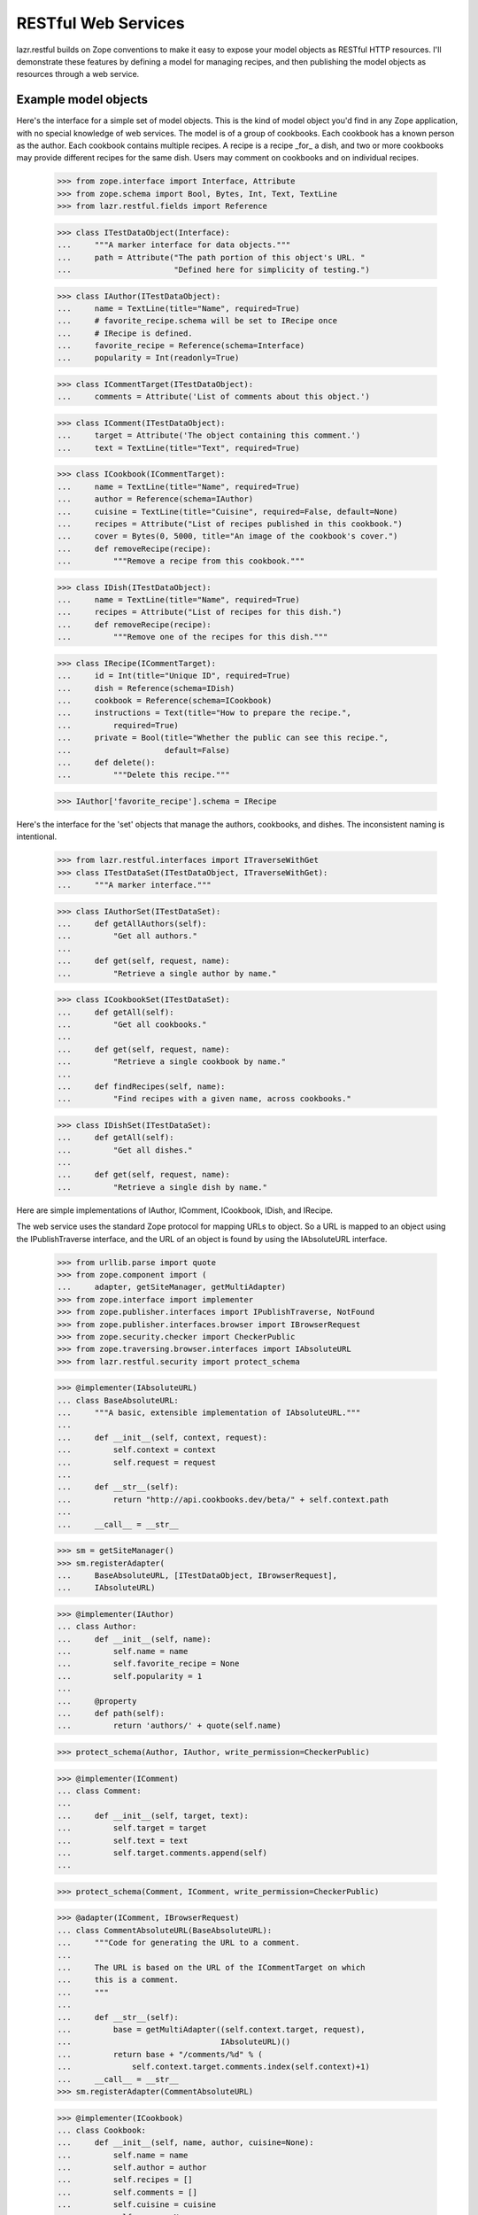 ********************
RESTful Web Services
********************

lazr.restful builds on Zope conventions to make it easy to expose your model
objects as RESTful HTTP resources. I'll demonstrate these features by defining
a model for managing recipes, and then publishing the model objects as
resources through a web service.

Example model objects
=====================

Here's the interface for a simple set of model objects. This is the
kind of model object you'd find in any Zope application, with no
special knowledge of web services. The model is of a group of
cookbooks. Each cookbook has a known person as the author. Each
cookbook contains multiple recipes. A recipe is a recipe _for_ a dish,
and two or more cookbooks may provide different recipes for the same
dish. Users may comment on cookbooks and on individual recipes.

    >>> from zope.interface import Interface, Attribute
    >>> from zope.schema import Bool, Bytes, Int, Text, TextLine
    >>> from lazr.restful.fields import Reference

    >>> class ITestDataObject(Interface):
    ...     """A marker interface for data objects."""
    ...     path = Attribute("The path portion of this object's URL. "
    ...                      "Defined here for simplicity of testing.")

    >>> class IAuthor(ITestDataObject):
    ...     name = TextLine(title="Name", required=True)
    ...     # favorite_recipe.schema will be set to IRecipe once
    ...     # IRecipe is defined.
    ...     favorite_recipe = Reference(schema=Interface)
    ...     popularity = Int(readonly=True)

    >>> class ICommentTarget(ITestDataObject):
    ...     comments = Attribute('List of comments about this object.')

    >>> class IComment(ITestDataObject):
    ...     target = Attribute('The object containing this comment.')
    ...     text = TextLine(title="Text", required=True)

    >>> class ICookbook(ICommentTarget):
    ...     name = TextLine(title="Name", required=True)
    ...     author = Reference(schema=IAuthor)
    ...     cuisine = TextLine(title="Cuisine", required=False, default=None)
    ...     recipes = Attribute("List of recipes published in this cookbook.")
    ...     cover = Bytes(0, 5000, title="An image of the cookbook's cover.")
    ...     def removeRecipe(recipe):
    ...         """Remove a recipe from this cookbook."""

    >>> class IDish(ITestDataObject):
    ...     name = TextLine(title="Name", required=True)
    ...     recipes = Attribute("List of recipes for this dish.")
    ...     def removeRecipe(recipe):
    ...         """Remove one of the recipes for this dish."""

    >>> class IRecipe(ICommentTarget):
    ...     id = Int(title="Unique ID", required=True)
    ...     dish = Reference(schema=IDish)
    ...     cookbook = Reference(schema=ICookbook)
    ...     instructions = Text(title="How to prepare the recipe.",
    ...         required=True)
    ...     private = Bool(title="Whether the public can see this recipe.",
    ...                    default=False)
    ...     def delete():
    ...         """Delete this recipe."""

    >>> IAuthor['favorite_recipe'].schema = IRecipe

Here's the interface for the 'set' objects that manage the authors,
cookbooks, and dishes. The inconsistent naming is intentional.

    >>> from lazr.restful.interfaces import ITraverseWithGet
    >>> class ITestDataSet(ITestDataObject, ITraverseWithGet):
    ...     """A marker interface."""

    >>> class IAuthorSet(ITestDataSet):
    ...     def getAllAuthors(self):
    ...         "Get all authors."
    ...
    ...     def get(self, request, name):
    ...         "Retrieve a single author by name."

    >>> class ICookbookSet(ITestDataSet):
    ...     def getAll(self):
    ...         "Get all cookbooks."
    ...
    ...     def get(self, request, name):
    ...         "Retrieve a single cookbook by name."
    ...
    ...     def findRecipes(self, name):
    ...         "Find recipes with a given name, across cookbooks."

    >>> class IDishSet(ITestDataSet):
    ...     def getAll(self):
    ...         "Get all dishes."
    ...
    ...     def get(self, request, name):
    ...         "Retrieve a single dish by name."


Here are simple implementations of IAuthor, IComment, ICookbook, IDish,
and IRecipe.

The web service uses the standard Zope protocol for mapping URLs to
object. So a URL is mapped to an object using the IPublishTraverse
interface, and the URL of an object is found by using the IAbsoluteURL
interface.


    >>> from urllib.parse import quote
    >>> from zope.component import (
    ...     adapter, getSiteManager, getMultiAdapter)
    >>> from zope.interface import implementer
    >>> from zope.publisher.interfaces import IPublishTraverse, NotFound
    >>> from zope.publisher.interfaces.browser import IBrowserRequest
    >>> from zope.security.checker import CheckerPublic
    >>> from zope.traversing.browser.interfaces import IAbsoluteURL
    >>> from lazr.restful.security import protect_schema

    >>> @implementer(IAbsoluteURL)
    ... class BaseAbsoluteURL:
    ...     """A basic, extensible implementation of IAbsoluteURL."""
    ...
    ...     def __init__(self, context, request):
    ...         self.context = context
    ...         self.request = request
    ...
    ...     def __str__(self):
    ...         return "http://api.cookbooks.dev/beta/" + self.context.path
    ...
    ...     __call__ = __str__

    >>> sm = getSiteManager()
    >>> sm.registerAdapter(
    ...     BaseAbsoluteURL, [ITestDataObject, IBrowserRequest],
    ...     IAbsoluteURL)

    >>> @implementer(IAuthor)
    ... class Author:
    ...     def __init__(self, name):
    ...         self.name = name
    ...         self.favorite_recipe = None
    ...         self.popularity = 1
    ...
    ...     @property
    ...     def path(self):
    ...         return 'authors/' + quote(self.name)

    >>> protect_schema(Author, IAuthor, write_permission=CheckerPublic)

    >>> @implementer(IComment)
    ... class Comment:
    ...
    ...     def __init__(self, target, text):
    ...         self.target = target
    ...         self.text = text
    ...         self.target.comments.append(self)
    ...

    >>> protect_schema(Comment, IComment, write_permission=CheckerPublic)

    >>> @adapter(IComment, IBrowserRequest)
    ... class CommentAbsoluteURL(BaseAbsoluteURL):
    ...     """Code for generating the URL to a comment.
    ...
    ...     The URL is based on the URL of the ICommentTarget on which
    ...     this is a comment.
    ...     """
    ...
    ...     def __str__(self):
    ...         base = getMultiAdapter((self.context.target, request),
    ...                                IAbsoluteURL)()
    ...         return base + "/comments/%d" % (
    ...             self.context.target.comments.index(self.context)+1)
    ...     __call__ = __str__
    >>> sm.registerAdapter(CommentAbsoluteURL)

    >>> @implementer(ICookbook)
    ... class Cookbook:
    ...     def __init__(self, name, author, cuisine=None):
    ...         self.name = name
    ...         self.author = author
    ...         self.recipes = []
    ...         self.comments = []
    ...         self.cuisine = cuisine
    ...         self.cover = None
    ...
    ...     @property
    ...     def path(self):
    ...         return 'cookbooks/' + quote(self.name)
    ...
    ...     def removeRecipe(self, recipe):
    ...         self.recipes.remove(recipe)

    >>> protect_schema(Cookbook, ICookbook, write_permission=CheckerPublic)

    >>> from urllib.parse import unquote
    >>> @implementer(IPublishTraverse)
    ... @adapter(ICookbook, IBrowserRequest)
    ... class CookbookTraversal:
    ...     traversing = None
    ...
    ...     def __init__(self, context, request):
    ...         self.context = context
    ...
    ...     def publishTraverse(self, request, name):
    ...         name = unquote(name)
    ...         if self.traversing is not None:
    ...             return getattr(self, 'traverse_' + self.traversing)(name)
    ...         elif name in ['comments', 'recipes']:
    ...             self.traversing = name
    ...             return self
    ...         else:
    ...             raise NotFound(self.context, name)
    ...
    ...     def traverse_comments(self, name):
    ...         try:
    ...             return self.context.comments[int(name)-1]
    ...         except (IndexError, TypeError, ValueError):
    ...             raise NotFound(self.context, 'comments/' + name)
    ...
    ...     def traverse_recipes(self, name):
    ...         name = unquote(name)
    ...         for recipe in self.context.recipes:
    ...             if recipe.dish.name == name:
    ...                 return recipe
    ...         raise NotFound(self.context, 'recipes/' + name)
    >>> protect_schema(CookbookTraversal, IPublishTraverse)
    >>> sm.registerAdapter(CookbookTraversal)

    >>> @implementer(IDish)
    ... class Dish:
    ...     def __init__(self, name):
    ...         self.name = name
    ...         self.recipes = []
    ...     @property
    ...     def path(self):
    ...         return 'dishes/' + quote(self.name)
    ...     def removeRecipe(self, recipe):
    ...         self.recipes.remove(recipe)

    >>> protect_schema(Dish, IDish, write_permission=CheckerPublic)

    >>> @implementer(IRecipe)
    ... class Recipe:
    ...     path = ''
    ...     def __init__(self, id, cookbook, dish, instructions,
    ...                  private=False):
    ...         self.id = id
    ...         self.cookbook = cookbook
    ...         self.cookbook.recipes.append(self)
    ...         self.dish = dish
    ...         self.dish.recipes.append(self)
    ...         self.instructions = instructions
    ...         self.comments = []
    ...         self.private = private
    ...     def delete(self):
    ...         self.cookbook.removeRecipe(self)
    ...         self.dish.removeRecipe(self)

    >>> protect_schema(Recipe, IRecipe, read_permission='zope.View',
    ...                write_permission=CheckerPublic)

    >>> @adapter(IRecipe, IBrowserRequest)
    ... class RecipeAbsoluteURL(BaseAbsoluteURL):
    ...     """Code for generating the URL to a recipe.
    ...
    ...     The URL is based on the URL of the cookbook to which
    ...     this recipe belongs.
    ...     """
    ...
    ...     def __str__(self):
    ...         base = getMultiAdapter((self.context.cookbook, request),
    ...                                IAbsoluteURL)()
    ...         return base + "/recipes/%s" % quote(self.context.dish.name)
    ...     __call__ = __str__
    >>> sm.registerAdapter(RecipeAbsoluteURL)

    >>> @adapter(IRecipe, IBrowserRequest)
    ... @implementer(IPublishTraverse)
    ... class RecipeTraversal:
    ...
    ...     saw_comments = False
    ...
    ...     def __init__(self, context, request):
    ...         self.context = context
    ...
    ...     def publishTraverse(self, request, name):
    ...         name = unquote(name)
    ...         if self.saw_comments:
    ...             try:
    ...                 return self.context.comments[int(name)-1]
    ...             except (IndexError, TypeError, ValueError):
    ...                 raise NotFound(self.context, 'comments/' + name)
    ...         elif name == 'comments':
    ...             self.saw_comments = True
    ...             return self
    ...         else:
    ...             raise NotFound(self.context, name)
    >>> protect_schema(RecipeTraversal, IPublishTraverse)
    >>> sm.registerAdapter(RecipeTraversal)

Here are the "model objects" themselves:

    >>> A1 = Author("Julia Child")
    >>> A2 = Author("Irma S. Rombauer")
    >>> A3 = Author("James Beard")
    >>> AUTHORS = [A1, A2, A3]

    >>> C1 = Cookbook("Mastering the Art of French Cooking", A1)
    >>> C2 = Cookbook("The Joy of Cooking", A2)
    >>> C3 = Cookbook("James Beard's American Cookery", A3)
    >>> COOKBOOKS = [C1, C2, C3]

    >>> D1 = Dish("Roast chicken")
    >>> C1_D1 = Recipe(1, C1, D1, "You can always judge...")
    >>> C2_D1 = Recipe(2, C2, D1, "Draw, singe, stuff, and truss...")
    >>> C3_D1 = Recipe(3, C3, D1, "A perfectly roasted chicken is...")

    >>> D2 = Dish("Baked beans")
    >>> C2_D2 = Recipe(4, C2, D2, "Preheat oven to...")
    >>> C3_D2 = Recipe(5, C3, D2, "Without doubt the most famous...", True)

    >>> D3 = Dish("Foies de voilaille en aspic")
    >>> C1_D3 = Recipe(6, C1, D3, "Chicken livers sauteed in butter...")

    >>> COM1 = Comment(C2_D1, "Clear and concise.")
    >>> COM2 = Comment(C2, "A kitchen staple.")

    >>> A1.favorite_recipe = C1_D1
    >>> A2.favorite_recipe = C2_D2
    >>> A3.favorite_recipe = C3_D2

Here's a simple CookbookSet with a predefined list of cookbooks.

    >>> from lazr.restful.simple import TraverseWithGet
    >>> @implementer(ICookbookSet)
    ... class CookbookSet(BaseAbsoluteURL, TraverseWithGet):
    ...     path = 'cookbooks'
    ...
    ...     def __init__(self):
    ...         self.cookbooks = COOKBOOKS
    ...
    ...     def newCookbook(self, author_name, title, cuisine):
    ...         authors = AuthorSet()
    ...         author = authors.get(None, author_name)
    ...         if author is None:
    ...             author = authors.newAuthor(author_name)
    ...         cookbook = Cookbook(title, author, cuisine)
    ...         self.cookbooks.append(cookbook)
    ...         return cookbook
    ...
    ...     def getAll(self):
    ...         return self.cookbooks
    ...
    ...     def get(self, request, name):
    ...         match = [c for c in self.cookbooks if c.name == name]
    ...         if len(match) > 0:
    ...             return match[0]
    ...         return None
    ...
    ...     def findRecipes(self, name):
    ...         """Find recipes for a given dish across cookbooks."""
    ...         matches = []
    ...         for c in self.cookbooks:
    ...             for r in c.recipes:
    ...                 if r.dish.name == name:
    ...                     matches.append(r)
    ...                     break
    ...         # A somewhat arbitrary and draconian bit of error handling
    ...         # for the sake of demonstration.
    ...         if len(matches) == 0:
    ...             raise ValueError("No matches for %s" % name)
    ...         return matches

    >>> protect_schema(CookbookSet, ICookbookSet)
    >>> sm.registerUtility(CookbookSet(), ICookbookSet)

Here's a simple AuthorSet with predefined authors.

    >>> @implementer(IAuthorSet)
    ... class AuthorSet(BaseAbsoluteURL, TraverseWithGet):
    ...     path = 'authors'
    ...
    ...     def __init__(self):
    ...         self.authors = AUTHORS
    ...
    ...     def newAuthor(self, name):
    ...         author = Author(name)
    ...         self.authors.append(author)
    ...         return author
    ...
    ...     def getAllAuthors(self):
    ...         return self.authors
    ...
    ...     def get(self, request, name):
    ...         match = [p for p in self.authors if p.name == name]
    ...         if len(match) > 0:
    ...             return match[0]
    ...         return None

    >>> sm.registerAdapter(
    ...     TraverseWithGet, [ITestDataObject, IBrowserRequest])
    >>> protect_schema(AuthorSet, IAuthorSet)
    >>> sm.registerUtility(AuthorSet(), IAuthorSet)

Here's a vocabulary of authors, for a field that presents a Choice
among authors.

    >>> from zope.schema.interfaces import IVocabulary
    >>> @implementer(IVocabulary)
    ... class AuthorVocabulary:
    ...     def __iter__(self):
    ...         """Iterate over the authors."""
    ...         return AuthorSet().getAllAuthors().__iter__()
    ...
    ...     def __len__(self):
    ...         """Return the number of authors."""
    ...         return len(AuthorSet().getAllAuthors())
    ...
    ...     def getTerm(self, name):
    ...         """Retrieve an author by name."""
    ...         return AuthorSet().get(name)

Finally, a simple DishSet with predefined dishes.

    >>> @implementer(IDishSet)
    ... class DishSet(BaseAbsoluteURL, TraverseWithGet):
    ...     path = 'dishes'
    ...     def __init__(self):
    ...         self.dishes = [D1, D2, D3]
    ...
    ...     def getAll(self):
    ...         return self.dishes
    ...
    ...     def get(self, request, name):
    ...         match = [d for d in self.dishes if d.name == name]
    ...         if len(match) > 0:
    ...             return match[0]
    ...         return None

    >>> protect_schema(DishSet, IDishSet)
    >>> sm.registerUtility(DishSet(), IDishSet)

Security
========

The webservice uses the normal zope.security API to check for
permission. For this example, let's register a simple policy that
denies access to private recipes.

    >>> from zope.security.permission import Permission
    >>> from zope.security.management import setSecurityPolicy
    >>> from zope.security.simplepolicies import PermissiveSecurityPolicy
    >>> from zope.security.proxy import removeSecurityProxy

    >>> sm.registerUtility(Permission('zope.View'), name='zope.View')

    >>> class SimpleSecurityPolicy(PermissiveSecurityPolicy):
    ...     def checkPermission(self, permission, object):
    ...         if IRecipe.providedBy(object):
    ...             return not removeSecurityProxy(object).private
    ...         else:
    ...             return True

    >>> setSecurityPolicy(SimpleSecurityPolicy)
    <class ...>

Web Service Infrastructure Initialization
=========================================

The lazr.restful package contains a set of default adapters and
definitions to implement the web service.

    >>> from zope.configuration import xmlconfig
    >>> zcmlcontext = xmlconfig.string("""
    ... <configure xmlns="http://namespaces.zope.org/zope">
    ...   <include package="lazr.restful" file="basic-site.zcml"/>
    ...   <utility
    ...       factory="lazr.restful.example.base.filemanager.FileManager" />
    ... </configure>
    ... """)

A IWebServiceConfiguration utility is also expected to be defined which
defines common configuration option for the webservice.

    >>> from lazr.restful import directives
    >>> from lazr.restful.interfaces import IWebServiceConfiguration
    >>> from lazr.restful.simple import BaseWebServiceConfiguration
    >>> from lazr.restful.testing.webservice import WebServiceTestPublication

    >>> class WebServiceConfiguration(BaseWebServiceConfiguration):
    ...     hostname = 'api.cookbooks.dev'
    ...     use_https = False
    ...     active_versions = ['beta', 'devel']
    ...     code_revision = 'test'
    ...     max_batch_size = 100
    ...     directives.publication_class(WebServiceTestPublication)
    ...     first_version_with_total_size_link = 'devel'

    >>> from grokcore.component.testing import grok_component
    >>> ignore = grok_component(
    ...     'WebServiceConfiguration', WebServiceConfiguration)

    >>> from zope.component import getUtility
    >>> webservice_configuration = getUtility(IWebServiceConfiguration)

We also need to define a marker interface for each version of the web
service, so that incoming requests can be marked with the appropriate
version string. The configuration above defines two versions, 'beta'
and 'devel'.

    >>> from lazr.restful.interfaces import IWebServiceClientRequest
    >>> class IWebServiceRequestBeta(IWebServiceClientRequest):
    ...     pass

    >>> class IWebServiceRequestDevel(IWebServiceClientRequest):
    ...     pass

    >>> versions = ((IWebServiceRequestBeta, 'beta'),
    ...             (IWebServiceRequestDevel, 'devel'))

    >>> from lazr.restful import register_versioned_request_utility
    >>> for cls, version in versions:
    ...     register_versioned_request_utility(cls, version)


Defining the resources
======================

lazr.restful provides an interface, ``IEntry``, used by an individual model
object exposed through a specific resource. This interface defines only one
attribute ``schema`` which should contain a schema describing the data fields
available in the entry. The same kind of fields defined by a model interface
like ``IRecipe``. It is expected that the entry adapter also provides that
schema itself.

If there's not much to an interface, you can expose it through the web service
exactly as it's defined, by defining a class that inherits from both the
interface and ``IEntry``. Since ``IAuthor`` and ``IComment`` are so simple, we
can define ``IAuthorEntry`` and ``ICommentEntry`` very simply.

The only extra and unusual step we have to take is to annotate the interfaces
with human-readable names for the objects we're exposing.

    >>> from zope.interface import taggedValue
    >>> from lazr.restful.interfaces import IEntry, LAZR_WEBSERVICE_NAME
    >>> class IAuthorEntry(IAuthor, IEntry):
    ...     """The part of an author we expose through the web service."""
    ...     taggedValue(
    ...         LAZR_WEBSERVICE_NAME,
    ...         dict(
    ...             singular="author", plural="authors",
    ...             publish_web_link=True))

    >>> class ICommentEntry(IComment, IEntry):
    ...     """The part of a comment we expose through the web service."""
    ...     taggedValue(
    ...         LAZR_WEBSERVICE_NAME,
    ...         dict(
    ...             singular="comment", plural="comments",
    ...             publish_web_link=True))

Most of the time, it doesn't work to expose to the web service the same data
model we expose internally. Usually there are fields we don't want to expose,
synthetic fields we do want to expose, fields we want to expose as a different
type under a different name, and so on. This is why we have ``IEntry`` in the
first place: the ``IEntry`` interface defines the interface we _do_ want to
expose through the web service.

The reason we can't just define ``IDishEntry(IDish, IEntry)`` is that
``IDish`` defines the "recipes" collection as an ``Attribute``. ``Attribute``
is about as generic as "object", and doesn't convey any information about what
kind of object is in the collection, or even that "recipes" is a collection at
all. To expose the corresponding field to the web service we use
``CollectionField``.

    >>> from lazr.restful.fields import CollectionField
    >>> class IDishEntry(IEntry):
    ...     "The part of a dish that we expose through the web service."
    ...     recipes = CollectionField(value_type=Reference(schema=IRecipe))
    ...     taggedValue(
    ...         LAZR_WEBSERVICE_NAME,
    ...         dict(
    ...             singular="dish", plural="dishes",
    ...             publish_web_link=True))

In the following code block we define an interface that exposes the underlying
``Recipe``'s name but not its ID. References to associated objects (like the
recipe's cookbook) are represented with the ``zope.schema.Object`` type: this
makes it possible to serve a link from a recipe to its cookbook.

    >>> class IRecipeEntry(IEntry):
    ...     "The part of a recipe that we expose through the web service."
    ...     cookbook = Reference(schema=ICookbook)
    ...     dish = Reference(schema=IDish)
    ...     instructions = Text(title="Name", required=True)
    ...     comments = CollectionField(value_type=Reference(schema=IComment))
    ...     taggedValue(
    ...         LAZR_WEBSERVICE_NAME,
    ...         dict(
    ...             singular="recipe", plural="recipes",
    ...             publish_web_link=True))

    >>> from lazr.restful.fields import ReferenceChoice
    >>> class ICookbookEntry(IEntry):
    ...     name = TextLine(title="Name", required=True)
    ...     cuisine = TextLine(title="Cuisine", required=False, default=None)
    ...     author = ReferenceChoice(
    ...         schema=IAuthor, vocabulary=AuthorVocabulary())
    ...     recipes = CollectionField(value_type=Reference(schema=IRecipe))
    ...     comments = CollectionField(value_type=Reference(schema=IComment))
    ...     cover = Bytes(0, 5000, title="An image of the cookbook's cover.")
    ...     taggedValue(
    ...         LAZR_WEBSERVICE_NAME,
    ...         dict(
    ...             singular="cookbook", plural="cookbooks",
    ...             publish_web_link=True))

The ``author`` field is a choice between ``Author`` objects. To make sure
that the ``Author`` objects are properly marshalled to JSON, we need to
define an adapter to ``IFieldMarshaller``.

    >>> from zope.schema.interfaces import IChoice
    >>> from lazr.restful.marshallers import (
    ...     ObjectLookupFieldMarshaller)
    >>> from lazr.restful.interfaces import (
    ...     IFieldMarshaller, IWebServiceClientRequest)
    >>> sm.registerAdapter(
    ...     ObjectLookupFieldMarshaller,
    ...     [IChoice, IWebServiceClientRequest, AuthorVocabulary],
    ...     IFieldMarshaller)

Implementing the resources
==========================

Here's the implementation of ``IAuthorEntry``: a simple decorator on the
original model object. It subclasses ``Entry``, a simple base class that
defines a constructor. (See http://pypi.python.org/pypi/lazr.delegates for
more on ``delegate_to()``.)

    >>> from zope.component import adapter
    >>> from zope.interface.verify import verifyObject
    >>> from lazr.delegates import delegate_to
    >>> from lazr.restful import Entry
    >>> from lazr.restful.testing.webservice import FakeRequest

    >>> class FakeDict(dict):
    ...     def __init__(self, interface):
    ...         super().__init__()
    ...         self.interface = interface
    ...     def __getitem__(self, key):
    ...         return self.interface

    >>> @adapter(IAuthor)
    ... @delegate_to(IAuthorEntry)
    ... class AuthorEntry(Entry):
    ...     """An author, as exposed through the web service."""
    ...     schema = IAuthorEntry
    ...     # This dict is normally generated by lazr.restful, but since we
    ...     # create the adapters manually here, we need to do the same for
    ...     # this dict.
    ...     _orig_interfaces = FakeDict(IAuthor)

    >>> request = FakeRequest()
    >>> verifyObject(IAuthorEntry, AuthorEntry(A1, request))
    True

The ``schema`` attribute points to the interface class that defines the
attributes exposed through the web service. Above, ``schema`` is
``IAuthorEntry``, which exposes only ``name``.

``IEntry`` also defines an invariant that enforces that it can be adapted to
the interface defined in the schema attribute. This is usually not a problem,
since the schema is usually the interface itself.

    >>> IAuthorEntry.validateInvariants(AuthorEntry(A1, request))

But the invariant will complain if that isn't true.

    >>> @delegate_to(IAuthorEntry)
    ... class InvalidAuthorEntry(Entry):
    ...     schema = ICookbookEntry

    >>> verifyObject(IAuthorEntry, InvalidAuthorEntry(A1, request))
    True
    >>> IAuthorEntry.validateInvariants(InvalidAuthorEntry(A1, request))
    ... # doctest: +IGNORE_EXCEPTION_MODULE_IN_PYTHON2
    Traceback (most recent call last):
      ...
    zope.interface.exceptions.Invalid: InvalidAuthorEntry doesn't provide its ICookbookEntry schema.

Other entries are defined similarly.

    >>> @delegate_to(ICookbookEntry)
    ... class CookbookEntry(Entry):
    ...     """A cookbook, as exposed through the web service."""
    ...     schema = ICookbookEntry
    ...     # This dict is normally generated by lazr.restful, but since we
    ...     # create the adapters manually here, we need to do the same for
    ...     # this dict.
    ...     _orig_interfaces = FakeDict(ICookbook)

    >>> @delegate_to(IDishEntry)
    ... class DishEntry(Entry):
    ...     """A dish, as exposed through the web service."""
    ...     schema = IDishEntry
    ...     # This dict is normally generated by lazr.restful, but since we
    ...     # create the adapters manually here, we need to do the same for
    ...     # this dict.
    ...     _orig_interfaces = FakeDict(IDish)

    >>> @delegate_to(ICommentEntry)
    ... class CommentEntry(Entry):
    ...     """A comment, as exposed through the web service."""
    ...     schema = ICommentEntry
    ...     # This dict is normally generated by lazr.restful, but since we
    ...     # create the adapters manually here, we need to do the same for
    ...     # this dict.
    ...     _orig_interfaces = FakeDict(IComment)

    >>> @delegate_to(IRecipeEntry)
    ... class RecipeEntry(Entry):
    ...     schema = IRecipeEntry
    ...     # This dict is normally generated by lazr.restful, but since we
    ...     # create the adapters manually here, we need to do the same for
    ...     # this dict.
    ...     _orig_interfaces = FakeDict(IRecipe)

We need to register these entries as a multiadapter adapter from
(e.g.) ``IAuthor`` and ``IWebServiceClientRequest`` to (e.g.)
``IAuthorEntry``. In ZCML a registration would look like this::

    <adapter for="my.app.rest.IAuthor
                  lazr.restful.interfaces.IWebServiceClientRequest"
             factory="my.app.rest.AuthorEntry" />

Since we're in the middle of a Python example we can do the equivalent
in Python code for each entry class:

    >>> for entry_class, adapts_interface, provided_interface in [
    ...     [AuthorEntry, IAuthor, IAuthorEntry],
    ...     [CookbookEntry, ICookbook, ICookbookEntry],
    ...     [DishEntry, IDish, IDishEntry],
    ...     [CommentEntry, IComment, ICommentEntry],
    ...     [RecipeEntry, IRecipe, IRecipeEntry]]:
    ...         sm.registerAdapter(
    ...             entry_class, [adapts_interface, IWebServiceClientRequest],
    ...             provided=provided_interface)

lazr.restful also defines an interface and a base class for collections of
objects. I'll use it to expose the ``AuthorSet`` collection and other
top-level collections through the web service. A collection must define a
method called find(), which returns the model objects in the collection.

    >>> from lazr.restful import Collection
    >>> from lazr.restful.interfaces import ICollection

    >>> class AuthorCollection(Collection):
    ...     """A collection of authors, as exposed through the web service."""
    ...
    ...     entry_schema = IAuthorEntry
    ...
    ...     def find(self):
    ...        """Find all the authors."""
    ...        return self.context.getAllAuthors()

    >>> sm.registerAdapter(AuthorCollection,
    ...                   (IAuthorSet, IWebServiceClientRequest),
    ...                   provided=ICollection)

    >>> verifyObject(ICollection, AuthorCollection(AuthorSet(), request))
    True

    >>> @adapter(ICookbookSet)
    ... class CookbookCollection(Collection):
    ...     """A collection of cookbooks, as exposed through the web service.
    ...     """
    ...
    ...     entry_schema = ICookbookEntry
    ...
    ...     def find(self):
    ...        """Find all the cookbooks."""
    ...        return self.context.getAll()
    >>> sm.registerAdapter(CookbookCollection,
    ...                   (ICookbookSet, IWebServiceClientRequest),
    ...                   provided=ICollection)

    >>> @adapter(IDishSet)
    ... class DishCollection(Collection):
    ...     """A collection of dishes, as exposed through the web service."""
    ...
    ...     entry_schema = IDishEntry
    ...
    ...     def find(self):
    ...        """Find all the dishes."""
    ...        return self.context.getAll()

    >>> sm.registerAdapter(DishCollection,
    ...                   (IDishSet, IWebServiceClientRequest),
    ...                   provided=ICollection)

Like ``Entry``, ``Collection`` is a simple base class that defines a
constructor. The ``entry_schema`` attribute gives a ``Collection`` class
knowledge about what kind of entry it's supposed to contain.

    >>> DishCollection.entry_schema
    <InterfaceClass __builtin__.IDishEntry>

We also need to define a collection of the recipes associated with a cookbook.
We say that the collection of recipes is scoped to a cookbook. Scoped
collections adapters are looked for based on the type of the scope, and the
type of the entries contained in the scoped collection. There is a default
``ScopedCollection`` adapter that works whenever the scoped collection is
available as an iterable attribute of the context.

    >>> from lazr.restful.interfaces import IScopedCollection

    >>> def scope_collection(parent, child, name):
    ...     """A helper method that simulates a scoped collection lookup."""
    ...     parent_entry = getMultiAdapter((parent, request), IEntry)
    ...     child_entry = getMultiAdapter((child, request), IEntry)
    ...     scoped = getMultiAdapter((parent_entry, child_entry, request),
    ...                               IScopedCollection)
    ...     scoped.relationship = parent_entry.schema.get(name)
    ...     return scoped

The default adapter works just fine with the collection of recipes for
a cookbook.

    >>> scoped_collection = scope_collection(C1, C1_D1, 'recipes')
    >>> scoped_collection
    <lazr.restful...ScopedCollection...>

Like a regular collection, a scoped collection knows what kind of object is
inside it. Recall that the 'recipes' collection of a cookbook was defined as
one that contains objects with a schema of ``IRecipe``. This information is
available to the ``ScopedCollection`` object.

    >>> scoped_collection.entry_schema
    <InterfaceClass __builtin__.IRecipeEntry>

Field ordering
--------------

When an entry's fields are modified, it's important that the
modifications happen in a deterministic order, to minimize (or at
least make deterministic) bad interactions between fields. The helper
function get_entry_fields_in_write_order() handles this.

Ordinarily, fields are written to in the same order they are found in
the underlying schema.

    >>> author_entry = getMultiAdapter((A1, request), IEntry)
    >>> from lazr.restful._resource import get_entry_fields_in_write_order
    >>> def print_fields_in_write_order(entry):
    ...     for name, field in get_entry_fields_in_write_order(entry):
    ...         print(name)

    >>> print_fields_in_write_order(author_entry)
    name
    favorite_recipe
    popularity

The one exception is if a field is wrapped in a subclass of the
Passthrough class defined by the lazr.delegates library. Classes
generated through lazr.restful's annotations use a Passthrough
subclass to control a field that triggers complex logic when its value
changes. To minimize the risk of bad interactions, all the simple
fields are changed before any of the complex fields.

Here's a simple subclass of Passthrough.

    >>> from lazr.delegates import Passthrough
    >>> class MyPassthrough(Passthrough):
    ...     pass

When we replace 'favorite_recipe' with an instance of this subclass,
that field shows up at the end of the list of fields.

    >>> old_favorite_recipe = AuthorEntry.favorite_recipe
    >>> AuthorEntry.favorite_recipe = MyPassthrough('favorite_recipe', A1)
    >>> print_fields_in_write_order(author_entry)
    name
    popularity
    favorite_recipe

When we replace 'name' with a Passthrough subclass, it also shows up
at the end--but it still shows up before 'favorite_recipe', because it
comes before 'favorite_recipe' in the schema.

    >>> old_name = AuthorEntry.name
    >>> AuthorEntry.name = MyPassthrough('name', A1)
    >>> print_fields_in_write_order(author_entry)
    popularity
    name
    favorite_recipe

Cleanup to restore the old AuthorEntry implementation:

    >>> AuthorEntry.favorite_recipe = old_favorite_recipe
    >>> AuthorEntry.name = old_name

Custom operations
=================

The ``CookbookSet`` class defines a method called 'findRecipes'. This is
exposed through the cookbook collection resource as a custom operation called
``find_recipes``. Each custom operation is implemented as a class that
implements ``IResourceGETOperation``.

    >>> from lazr.restful import ResourceGETOperation
    >>> from zope.publisher.interfaces.http import IHTTPApplicationRequest
    >>> from lazr.restful.fields import Reference
    >>> from lazr.restful.interfaces import IResourceGETOperation
    >>> @implementer(IResourceGETOperation)
    ... @adapter(ICookbookSet, IHTTPApplicationRequest)
    ... class FindRecipesOperation(ResourceGETOperation):
    ...    """An operation that searches for recipes across cookbooks."""
    ...
    ...    params = [ TextLine(__name__='name') ]
    ...    return_type = CollectionField(value_type=Reference(schema=IRecipe))
    ...
    ...    def call(self, name):
    ...        try:
    ...            return self.context.findRecipes(name)
    ...        except ValueError as e:
    ...            self.request.response.setStatus(400)
    ...            return str(e)

To register the class we just defined as implementing the ``find_recipes``
operation, we need to register it as a named adapter providing
``IResourceGETOperation`` for the ``ICookbookSet`` interface.

    >>> sm.registerAdapter(FindRecipesOperation, name="find_recipes")

The same underlying method is exposed through the recipe entry
resource as a custom operation called ``find_similar_recipes``.

    >>> @implementer(IResourceGETOperation)
    ... @adapter(IRecipe, IHTTPApplicationRequest)
    ... class FindSimilarRecipesOperation(ResourceGETOperation):
    ...    """Finds recipes with the same name."""
    ...    params = []
    ...    return_type = CollectionField(value_type=Reference(schema=IRecipe))
    ...
    ...    def call(self):
    ...        try:
    ...            return CookbookSet().findRecipes(self.context.dish.name)
    ...        except AssertionError as e:
    ...            self.request.response.setStatus(400)
    ...            return str(e)

    >>> sm.registerAdapter(
    ...     FindSimilarRecipesOperation, name="find_similar_recipes")

Named GET operations are read-only operations like searches, but
resources can also expose named write operations, through POST. Here's
a named factory operation for creating a new cookbook.

    >>> from lazr.restful.interfaces import IResourcePOSTOperation
    >>> from lazr.restful import ResourcePOSTOperation
    >>> @implementer(IResourcePOSTOperation)
    ... @adapter(ICookbookSet, IHTTPApplicationRequest)
    ... class CookbookFactoryOperation(ResourcePOSTOperation):
    ...     """An operation that creates a new cookbook."""
    ...     params = (
    ...         TextLine(__name__='author_name'),
    ...         TextLine(__name__='title'),
    ...         TextLine(
    ...             __name__='cuisine', default='Brazilian', required=False),
    ...     )
    ...     return_type = Reference(schema=IRecipe)
    ...
    ...     def call(self, author_name, title, cuisine):
    ...         cookbook = CookbookSet().newCookbook(
    ...             author_name, title, cuisine)
    ...         self.request.response.setStatus(201)
    ...         self.request.response.setHeader(
    ...             "Location", absoluteURL(cookbook, self.request))
    ...         return cookbook

    >>> sm.registerAdapter(
    ...     CookbookFactoryOperation, name="create_cookbook")

Here's a named POST operation that's not a factory operation: it makes a
cookbook's cuisine sound more interesting.

    >>> @implementer(IResourcePOSTOperation)
    ... @adapter(ICookbook, IHTTPApplicationRequest)
    ... class MakeMoreInterestingOperation(ResourcePOSTOperation):
    ...     params = ()
    ...     return_type = None
    ...     send_modification_event = True
    ...
    ...     def call(self):
    ...         cookbook = self.context
    ...         cookbook.cuisine = "Nouvelle " + cookbook.cuisine

    >>> sm.registerAdapter(
    ...     MakeMoreInterestingOperation, name="make_more_interesting")

Operations are also used to implement DELETE on entries. This code
implements DELETE for IRecipe objects.

    >>> from lazr.restful.interfaces import IResourceDELETEOperation
    >>> from lazr.restful import ResourceDELETEOperation
    >>> @implementer(IResourceDELETEOperation)
    ... @adapter(IRecipe, IHTTPApplicationRequest)
    ... class RecipeDeleteOperation(ResourceDELETEOperation):
    ...     params = ()
    ...     return_type = None
    ...
    ...     def call(self):
    ...         self.context.delete()
    >>> sm.registerAdapter(
    ...     RecipeDeleteOperation, name="")


Resource objects
================

lazr.restful ``Resource`` objects are the objects that actually handle
incoming HTTP requests. There are a few very common types of HTTP resources,
and LAZR defines classes for some of them. For instance, there's the
"collection" resource that responds to GET (to get the items in the
collection) and POST (to invoke named operations on the collection).
lazr.restful implements this as a ``CollectionResource`` which uses the HTTP
arguments to drive ``Collection`` methods like find().

Of course, a ``CollectionResource`` has to expose a collection _of_
something. That's why each ``CollectionResource`` is associated with some
concrete implementation of ``ICollection``, like ``AuthorCollection``. All you
have to do is define the behaviour of the collection, and
``CollectionResource`` takes care of exposing the collection through HTTP.

Similarly, you can implement ``RecipeEntry`` to the ``IEntry`` interface, and
expose it through the web as an ``EntryResource``.

The Service Root Resource
=========================

How are these ``Resource`` objects connected to the web? Through the
``ServiceRootResource``. This is a special resource that represents the
root of the object tree.

    >>> from lazr.restful.interfaces import IServiceRootResource
    >>> from lazr.restful import ServiceRootResource
    >>> from zope.traversing.browser.interfaces import IAbsoluteURL

    >>> @implementer(IAbsoluteURL)
    ... class MyServiceRootResource(ServiceRootResource, TraverseWithGet):
    ...     path = ''
    ...
    ...     top_level_names = {
    ...         'dishes': DishSet(),
    ...         'cookbooks': CookbookSet(),
    ...         'authors': AuthorSet()}
    ...
    ...     def get(self, request, name):
    ...         return self.top_level_names.get(name)

It's the responsibility of each web service to provide an implementation of
``IAbsoluteURL`` and ``IPublishTraverse`` for their service root resource.

    >>> sm.registerAdapter(
    ...     BaseAbsoluteURL, [MyServiceRootResource, IBrowserRequest])

    >>> app = MyServiceRootResource()
    >>> sm.registerUtility(app, IServiceRootResource)

If you call the service root resource, and pass in an HTTP request, it
will act as though you had performed a GET on the URL
'http://api.cookbooks.dev/beta/'.

    >>> webservice_configuration.root = app
    >>> from lazr.restful.testing.webservice import (
    ...     create_web_service_request)

    >>> request = create_web_service_request('/beta/')
    >>> ignore = request.traverse(app)

The response document is a JSON document full of links to the
top-level collections of authors, cookbooks, and dishes. It's the
'home page' for the web service.

    >>> import simplejson
    >>> response = app(request)
    >>> representation = simplejson.loads(response)

    >>> print(representation["authors_collection_link"])
    http://api.cookbooks.dev/beta/authors

    >>> print(representation["cookbooks_collection_link"])
    http://api.cookbooks.dev/beta/cookbooks

    >>> print(representation["dishes_collection_link"])
    http://api.cookbooks.dev/beta/dishes

The standard ``absoluteURL()`` function can be used to generate URLs to
content objects published on the web service. It works for the web service
root, so long as you've given it an ``IAbsoluteURL`` implementation.

    >>> from zope.traversing.browser import absoluteURL
    >>> absoluteURL(app, request)
    'http://api.cookbooks.dev/beta/'

WADL documents
==============

Every resource can serve a WADL representation of itself. The main
WADL document is the WADL representation of the server root. It
describes the capabilities of the web service as a whole.

    >>> wadl_headers = {'HTTP_ACCEPT' : 'application/vd.sun.wadl+xml'}
    >>> wadl_request = create_web_service_request(
    ...     '/beta/', environ=wadl_headers)
    >>> wadl_resource = wadl_request.traverse(app)
    >>> print(wadl_resource(wadl_request).decode('UTF-8'))
    <?xml version="1.0"?>
    <!DOCTYPE...
    <wadl:application ...>
    ...
    </wadl:application>

If the resources are improperly configured, the WADL can't be generated.
Here's an example, where ``DishCollection`` is registered as an adapter twice.
Earlier it was registered as the adapter for ``IDishSet``; here it's also
registered as the adapter for ``IAuthorSet``. The WADL generation doesn't know
whether to describe ``DishCollection`` using the named operations defined
against ``IAuthorSet`` or the named operations defined against ``IDishSet``,
so there's an ``AssertionError``.

    >>> sm.registerAdapter(DishCollection, [IAuthorSet], ICollection)
    >>> print(wadl_resource(wadl_request))
    Traceback (most recent call last):
    ...
    AssertionError: There must be one (and only one) adapter
    from DishCollection to ICollection.

Collection resources
====================

The default root navigation defined in our model contains the top-level
Set objects that should be published. When these sets are published on
the web service, they will we wrapped in the appropriate
``CollectionResource``.

The following example is equivalent to requesting
'http://api.cookbooks.dev/cookbooks/'. The code will traverse to the
``CookbookSet`` published normally at '/cookbooks' and it will be wrapped into
a ``CollectionResource``.

    >>> request = create_web_service_request('/beta/cookbooks')
    >>> collection = request.traverse(app)
    >>> collection
    <lazr.restful...CollectionResource object ...>

Calling the collection resource yields a JSON document, which can be
parsed with standard tools.

    >>> def load_json(s):
    ...     """Convert a JSON string to Unicode and then load it."""
    ...     return simplejson.loads(s)

    >>> representation = load_json(collection())
    >>> print(representation['resource_type_link'])
    http://api.cookbooks.dev/beta/#cookbooks

Pagination
==========

``Collections`` are paginated and served one page at a time. This particular
collection is small enough to fit on one page; it's only got three entries.

    >>> for key in sorted(representation.keys()):
    ...     print(key)
    entries
    resource_type_link
    start
    total_size
    >>> len(representation['entries'])
    3
    >>> representation['total_size']
    3

But if we ask for a page size of two, we can see how pagination
works. Here's page one, with two cookbooks on it.

    >>> request = create_web_service_request(
    ...     '/beta/cookbooks', environ={'QUERY_STRING' : 'ws.size=2'})
    >>> collection = request.traverse(app)
    >>> representation = load_json(collection())

    >>> for key in sorted(representation.keys()):
    ...     print(key)
    entries
    next_collection_link
    resource_type_link
    start
    total_size
    >>> print(representation['next_collection_link'])
    http://api.cookbooks.dev/beta/cookbooks?ws.size=2&memo=2&ws.start=2
    >>> len(representation['entries'])
    2
    >>> representation['total_size']
    3

Follow the ``next_collection_link`` and you'll end up at page two, which
has the last cookbook on it.

    >>> request = create_web_service_request(
    ...     '/beta/cookbooks',
    ...     environ={'QUERY_STRING' : 'ws.start=2&ws.size=2'})
    >>> collection = request.traverse(app)
    >>> representation = load_json(collection())

    >>> for key in sorted(representation.keys()):
    ...     print(key)
    entries
    prev_collection_link
    resource_type_link
    start
    total_size
    >>> print(representation['prev_collection_link'])
    http://api.cookbooks.dev/beta/cookbooks?ws.size=2&direction=backwards&memo=2
    >>> len(representation['entries'])
    1

Custom operations
=================

A collection may also expose a number of custom operations through
GET. The cookbook collection exposes a custom GET operation called
``find_recipes``, which searches for recipes with a given name across
cookbooks.

    >>> request = create_web_service_request(
    ...    '/beta/cookbooks',
    ...    environ={'QUERY_STRING' :
    ...             'ws.op=find_recipes&name=Roast%20chicken'})
    >>> operation_resource = request.traverse(app)
    >>> chicken_recipes = load_json(operation_resource())
    >>> for instruction in sorted(
    ...         [c['instructions'] for c in chicken_recipes['entries']]):
    ...     print(instruction)
    A perfectly roasted chicken is...
    Draw, singe, stuff, and truss...
    You can always judge...

Custom operations may include custom error checking. Error messages
are passed along to the client.

    >>> request = create_web_service_request(
    ...    '/beta/cookbooks',
    ...    environ={'QUERY_STRING' :
    ...             'ws.op=find_recipes&name=NoSuchRecipe'})
    >>> operation_resource = request.traverse(app)
    >>> print(operation_resource())
    No matches for NoSuchRecipe

Collections may also support named POST operations. These requests
have two effects on the server side: they modify the dataset, and they
may also trigger event notifications. Here are two simple handlers set
up to print a message whenever we modify a cookbook or the cookbook
set.

    >>> def modified_cookbook(object, event):
    ...     """Print a message when triggered."""
    ...     print("You just modified a cookbook.")

    >>> from lazr.lifecycle.interfaces import IObjectModifiedEvent
    >>> from lazr.restful.testing.event import TestEventListener
    >>> cookbook_listener = TestEventListener(
    ...     ICookbook, IObjectModifiedEvent, modified_cookbook)

    >>> def modified_cookbook_set(object, event):
    ...     """Print a message when triggered."""
    ...     print("You just modified the cookbook set.")

Here we create a new cookbook for an existing author. Because the
operation's definition doesn't set send_modified_event to True, no
event will be sent and modified_cookbook_set() won't be called.

    >>> body = (b"ws.op=create_cookbook&title=Beard%20on%20Bread&"
    ...         b"author_name=James%20Beard")
    >>> request = create_web_service_request(
    ...     '/beta/cookbooks', 'POST', body,
    ...     {'CONTENT_TYPE' : 'application/x-www-form-urlencoded'})
    >>> operation_resource = request.traverse(app)
    >>> result = operation_resource()

    >>> request.response.getStatus()
    201
    >>> request.response.getHeader('Location')
    'http://api.cookbooks.dev/beta/cookbooks/Beard%20on%20Bread'

Here we create a cookbook for a new author.

    >>> body = (b"ws.op=create_cookbook&title=Everyday%20Greens&"
    ...         b"author_name=Deborah%20Madison")
    >>> request = create_web_service_request(
    ...     '/beta/cookbooks', 'POST', body,
    ...     {'CONTENT_TYPE' : 'application/x-www-form-urlencoded'})
    >>> operation_resource = request.traverse(app)
    >>> result = operation_resource()
    >>> request.response.getStatus()
    201
    >>> request.response.getHeader('Location')
    'http://api.cookbooks.dev/beta/cookbooks/Everyday%20Greens'

The new Author object is created implicitly and is published as a
resource afterwards.

    >>> path = '/beta/authors/Deborah%20Madison'
    >>> request = create_web_service_request(path)
    >>> author = request.traverse(app)
    >>> print(load_json(author())['name'])
    Deborah Madison

Here we modify a cookbook's cuisine using a named operation. Because
this operation's definition does set send_modified_event to True, an
event will be sent and modified_cookbook_set() will be called.

    >>> body = b"ws.op=make_more_interesting"
    >>> request = create_web_service_request(
    ...     '/beta/cookbooks/Everyday%20Greens', 'POST', body,
    ...     {'CONTENT_TYPE' : 'application/x-www-form-urlencoded'})
    >>> operation_resource = request.traverse(app)
    >>> result = operation_resource()
    You just modified a cookbook.
    >>> request.response.getStatus()
    200

    >>> path = '/beta/cookbooks/Everyday%20Greens'
    >>> request = create_web_service_request(path)
    >>> cookbook = request.traverse(app)
    >>> print(load_json(cookbook())['cuisine'])
    Nouvelle Brazilian


Entry resources
===============

The collection resource is a list of entries. Each entry has some
associated information (like 'name'), a ``self_link`` (the URL to the
entry's resource), and possibly links to associated resources.

    >>> import operator
    >>> request = create_web_service_request('/beta/cookbooks')
    >>> collection = request.traverse(app)
    >>> representation = load_json(collection())
    >>> entries = sorted(representation['entries'],
    ...                  key=operator.itemgetter('name'))
    >>> print(entries[0]['self_link'])
    http://api.cookbooks.dev/beta/cookbooks/Beard%20on%20Bread

Regular data fields are exposed with their given names. The 'name'
field stays 'name'.

    >>> print(entries[0]['name'])
    Beard on Bread

Fields that are references to other objects -- ``Object``, ``Reference``, and
``ReferenceChoice`` -- are exposed as links to those objects. Each cookbook
has such a link to its author.

    >>> print(entries[0]['author_link'])
    http://api.cookbooks.dev/beta/authors/James%20Beard

Fields that are references to externally hosted files (Bytes) are also
exposed as links to those files. Each cookbook has such a link to its
cover image.

    >>> print(entries[0]['cover_link'])
    http://api.cookbooks.dev/beta/cookbooks/Beard%20on%20Bread/cover

Fields that are references to collections of objects are exposed as
links to those collections. Each cookbook has such a link to its
recipes.

    >>> print(entries[0]['recipes_collection_link'])
    http://api.cookbooks.dev/beta/cookbooks/Beard%20on%20Bread/recipes

Calling the ``CollectionResource`` object makes it process the incoming
request. Since this is a GET request, calling the resource publishes the
resource to the web. A ``CollectionResource`` is made up of a bunch of
``EntryResources``, and the base ``EntryResource`` class knows how to use the
entry schema class (in this case, ``IRecipeEntry``) to publish a JSON
document.

The same way collections are wrapped into ``CollectionResource``, navigating
to an object that has an ``IEntry`` adapter, will wrap it into an
``EntryResource``.

For instance, creating a new cookbook and making a request to its URL
will wrap it into an ``EntryResource``.

    >>> body = (b"ws.op=create_cookbook&title=Feijoada&"
    ...         b"author_name=Fernando%20Yokota")
    >>> request = create_web_service_request(
    ...     '/beta/cookbooks', 'POST', body,
    ...     {'CONTENT_TYPE' : 'application/x-www-form-urlencoded'})
    >>> operation_resource = request.traverse(app)
    >>> result = operation_resource()
    >>> request.response.getHeader('Location')
    'http://api.cookbooks.dev/beta/cookbooks/Feijoada'
    >>> request = create_web_service_request('/beta/cookbooks/Feijoada')
    >>> feijoada_resource = request.traverse(app)
    >>> feijoada_resource
    <lazr.restful...EntryResource object ...>
    >>> feijoada = load_json(feijoada_resource())

Notice how the request above didn't specify the book's cuisine,
but since that is not a required field our application used the default
value (Brazilian) specified in ``CookbookFactoryOperation`` for it.

    >>> from lazr.restful.testing.webservice import (
    ...     pprint_collection,
    ...     pprint_entry,
    ...     )

    >>> pprint_entry(feijoada)
    author_link: 'http://api.cookbooks.dev/beta/authors/Fernando%20Yokota'
    comments_collection_link:
        'http://api.cookbooks.dev/beta/cookbooks/Feijoada/comments'
    cover_link: 'http://api.cookbooks.dev/beta/cookbooks/Feijoada/cover'
    cuisine: 'Brazilian'
    name: 'Feijoada'
    recipes_collection_link:
        'http://api.cookbooks.dev/beta/cookbooks/Feijoada/recipes'
    resource_type_link: 'http://api.cookbooks.dev/beta/#cookbook'
    self_link: 'http://api.cookbooks.dev/beta/cookbooks/Feijoada'

You can also traverse from an entry to an item in a scoped collection:

    >>> request = create_web_service_request(
    ...     quote('/beta/cookbooks/The Joy of Cooking/recipes/Roast chicken'))
    >>> chicken_recipe_resource = request.traverse(app)
    >>> chicken_recipe = load_json(chicken_recipe_resource())
    >>> pprint_entry(chicken_recipe)
    comments_collection_link:
        'http://api...Joy%20of%20Cooking/recipes/Roast%20chicken/comments'
    cookbook_link:
        'http://api.cookbooks.dev/beta/cookbooks/The%20Joy%20of%20Cooking'
    dish_link: 'http://api.cookbooks.dev/beta/dishes/Roast%20chicken'
    instructions: 'Draw, singe, stuff, and truss...'
    self_link: 'http://api.../The%20Joy%20of%20Cooking/recipes/Roast%20chicken'

Another example traversing to a comment:

    >>> roast_chicken_comments_url = quote(
    ... '/beta/cookbooks/The Joy of Cooking/recipes/Roast chicken/comments')
    >>> request = create_web_service_request(roast_chicken_comments_url)
    >>> comments_resource = request.traverse(app)

    >>> comments = load_json(comments_resource())
    >>> for c in comments['entries']:
    ...     print(c['text'])
    Clear and concise.

    >>> request = create_web_service_request(
    ...     roast_chicken_comments_url + '/1')
    >>> comment_one_resource = request.traverse(app)
    >>> comment_one = load_json(comment_one_resource())
    >>> pprint_entry(comment_one)
    resource_type_link: 'http://api.cookbooks.dev/beta/#comment'
    self_link:
        'http://api...Joy%20of%20Cooking/recipes/Roast%20chicken/comments/1'
    text: 'Clear and concise.'

An entry may expose a number of custom operations through GET. The
recipe entry exposes a custom GET operation called
'find_similar_recipes', which searches for recipes with the same name
across cookbooks.

    >>> request = create_web_service_request(
    ...     '/beta/cookbooks/The%20Joy%20of%20Cooking/recipes/Roast%20chicken',
    ...     environ={'QUERY_STRING' : 'ws.op=find_similar_recipes'})
    >>> operation_resource = request.traverse(app)
    >>> chicken_recipes = load_json(operation_resource())
    >>> for instruction in sorted(
    ...         [c['instructions'] for c in chicken_recipes['entries']]):
    ...     print(instruction)
    A perfectly roasted chicken is...
    Draw, singe, stuff, and truss...
    You can always judge...

Named operation return values
=============================

The return value of a named operation is serialized to a JSON data
structure, and the response's Content-Type header is set to
application/json. These examples show how different return values are
serialized.

    >>> class SampleOperation(ResourceGETOperation):
    ...
    ...     params = ()
    ...     result = None
    ...     return_type = None
    ...
    ...     def call(self):
    ...         return self.result

    >>> def make_sample_operation_request(result):
    ...    request = create_web_service_request('/beta/')
    ...    ignore = request.traverse(app)
    ...    operation = SampleOperation(None, request)
    ...    operation.result = result
    ...    return request, operation

Scalar Python values like strings and booleans are serialized as you'd
expect.

    >>> request, operation = make_sample_operation_request("A string.")
    >>> print(operation())
    "A string."
    >>> request.response.getStatus()
    200
    >>> print(request.response.getHeader('Content-Type'))
    application/json

    >>> request, operation = make_sample_operation_request(True)
    >>> operation()
    'true'

    >>> request, operation = make_sample_operation_request(10)
    >>> operation()
    '10'

    >>> request, operation = make_sample_operation_request(None)
    >>> operation()
    'null'

    >>> request, operation = make_sample_operation_request(1.3)
    >>> operation()
    '1.3'

When a named operation returns an object that has an ``IEntry``
implementation, the object is serialized to a JSON hash.

    >>> request, operation = make_sample_operation_request(D2)
    >>> operation()
    '{...}'

A named operation can return a data structure that incorporates
objects with ``IEntry`` implementations. Here's a dictionary that contains
a ``Dish`` object. The ``Dish`` object is serialized as a JSON dictionary
within the larger dictionary.

    >>> request, operation = make_sample_operation_request({'dish': D2})
    >>> operation()
    '{"dish": {...}}'

When a named operation returns a list or tuple of objects, we serve
the whole thing as a JSON list.

    >>> request, operation = make_sample_operation_request([1,2,3])
    >>> operation()
    '[1, 2, 3]'

    >>> request, operation = make_sample_operation_request((C1_D1, C2_D1))
    >>> operation()
    '[{...}, {...}]'

When a named operation returns a non-builtin object that provides the
iterator protocol, we don't return the whole list. The object probably
provides access to a potentially huge dataset, like a list of database
results. In this case we do the same thing we do when serving a
collection resource. We fetch one batch of results and represent it as
a JSON hash containing a list of entries.

    >>> class StubResultSet:
    ...     results = [C1_D1, C2_D1]
    ...
    ...     def __iter__(self):
    ...         return iter(self.results)
    ...
    ...     def __len__(self):
    ...         return len(self.results)
    ...
    ...     def __getitem__(self, index):
    ...         return self.results[index]

    >>> recipes = StubResultSet()
    >>> request, operation = make_sample_operation_request(recipes)
    >>> response = operation()
    >>> pprint_collection(simplejson.loads(response))
    start: ...
    total_size: 2
    ---
    ...
    ---
    ...
    ---

When a named operation returns an object that has an ``ICollection``
implementation, the result is similar: we return a JSON hash describing one
batch from the collection.

    >>> request, operation = make_sample_operation_request(DishSet())
    >>> response = operation()
    >>> pprint_collection(simplejson.loads(response))
    resource_type_link: 'http://api.cookbooks.dev/beta/#dishes'
    start: ...
    total_size: 3
    ---
    ...
    ---
    ...
    ---
    ...
    ---

If the return value can't be converted into JSON, you'll get an
exception.

    >>> request, operation = make_sample_operation_request(object())
    >>> operation()
    Traceback (most recent call last):
    ...
    TypeError: Could not serialize object <object...> to JSON.

    >>> request, operation = make_sample_operation_request(
    ...     {'anobject' : object()})
    >>> operation()
    Traceback (most recent call last):
    ...
    TypeError: Could not serialize object {'anobject': <object...>} to JSON.

    >>> request, operation = make_sample_operation_request([object()])
    >>> operation()
    Traceback (most recent call last):
    ...
    TypeError: Could not serialize object [<object object...>] to JSON.

ETags
=====

Every entry resource has a short opaque string called an ETag that
summarizes the resource's current state. The ETag is sent as the
response header 'ETag'.

    >>> julia_object = A1
    >>> julia_url = quote('/beta/authors/Julia Child')
    >>> get_request = create_web_service_request(julia_url)
    >>> ignored = get_request.traverse(app)()
    >>> etag_original = get_request.response.getHeader('ETag')

The ETag is different across revisions of the software, but within a
release it'll always the same for a given resource with a given state.

    >>> get_request = create_web_service_request(julia_url)
    >>> ignored = get_request.traverse(app)()
    >>> etag_after_get = get_request.response.getHeader('ETag')

    >>> etag_after_get == etag_original
    True

A client can use a previously obtained ETag as the value of
If-None-Match when making a request. If the ETags match, it means the
resource hasn't changed since the client's last request. The server
sends a response code of 304 ("Not Modified") instead of sending the
same representation again.

First, let's define a helper method to request a specific entry
resource, and gather the entity-body and the response object into an
easily accessible data structure.

    >>> def get_julia(etag=None):
    ...     headers = {'CONTENT_TYPE' : 'application/json'}
    ...     if etag is not None:
    ...         headers['HTTP_IF_NONE_MATCH'] = etag
    ...     get_request = create_web_service_request(
    ...         julia_url, environ=headers)
    ...     entity_body = get_request.traverse(app)()
    ...     if isinstance(entity_body, bytes):
    ...         entity_body = entity_body.decode()
    ...     return dict(entity_body=entity_body,
    ...                 response=get_request.response)

    >>> print(get_julia(etag_original)['response'].getStatus())
    304

If the ETags don't match, the server assumes the client has an old
representation, and sends the new representation.

    >>> print(get_julia('bad etag')['entity_body'])
    {...}

Change the state of the resource, and the ETag changes.

    >>> julia_object.favorite_recipe = C2_D2
    >>> etag_after_modification = get_julia()['response'].getHeader('ETag')

    >>> etag_after_modification == etag_original
    False

The client can't modify read-only fields, but they might be modified
behind the scenes. If one of them changes, the ETag will change.

    >>> julia_object.popularity = 5
    >>> etag_after_readonly_change = get_julia()['response'].getHeader(
    ...     'ETag')
    >>> etag_after_readonly_change == etag_original
    False

compensate_for_mod_compress_etag_modification
---------------------------------------------

Apache's mod_compress transparently modifies outgoing ETags, but
doesn't remove the modifications when the ETags are sent back in. The
configuration setting 'compensate_for_mod_compress_etag_modification'
makes lazr.restful compensate for this behavior, so that you can use
mod_compress to save bandwidth.

Different versions of mod_compress modify outgoing ETags in different
ways. lazr.restful handles both cases.

   >>> etag = get_julia()['response'].getHeader('ETag')
   >>> modified_etag_1 = etag + '-gzip'
   >>> modified_etag_2 = etag[:-1] + '-gzip' + etag[-1]

Under normal circumstances, lazr.restful won't recognize an ETag
modified by mod_compress.

    >>> print(get_julia(modified_etag_1)['entity_body'])
    {...}

When 'compensate_for_mod_compress_etag_modification' is set,
lazr.restful will recognize an ETag modified by mod_compress.

    >>> c = webservice_configuration
    >>> print(c.compensate_for_mod_compress_etag_modification)
    False
    >>> c.compensate_for_mod_compress_etag_modification = True

    >>> print(get_julia(modified_etag_1)['response'].getStatus())
    304

    >>> print(get_julia(modified_etag_2)['response'].getStatus())
    304

Of course, that doesn't mean lazr.restful will recognize any random
ETag.

    >>> print(get_julia(etag + "-not-gzip")['entity_body'])
    {...}

Cleanup.

    >>> c.compensate_for_mod_compress_etag_modification = False

Resource Visibility
===================

Certain resources might not be visible to every user. In this example,
certain recipes have been designated as private and can't be seen by
unauthenticated users. For demonstration purposes, the recipe for
"Baked beans" in "James Beard's American Cookery" has been marked as
private. An unauthorized attempt to GET this resource will result in
an error.

    >>> private_recipe_url = quote(
    ...     "/beta/cookbooks/James Beard's American Cookery/recipes/"
    ...     "Baked beans")
    >>> get_request = create_web_service_request(private_recipe_url)
    >>> recipe_resource = get_request.traverse(app)
    ... # doctest: +IGNORE_EXCEPTION_MODULE_IN_PYTHON2
    Traceback (most recent call last):
    ...
    zope.security.interfaces.Unauthorized: (<Recipe object...>, 'dish', ...)

The recipe will not show up in collections:

    >>> recipes_url = quote(
    ...     "/beta/cookbooks/James Beard's American Cookery/recipes")
    >>> get_request = create_web_service_request(recipes_url)
    >>> collection_resource = get_request.traverse(app)
    >>> collection = load_json(collection_resource())

The web service knows about two recipes from James Beard's American
Cookery, but an unauthorized user can only see one of them.

    >>> len(collection['entries'])
    1

Note that the 'total_size' of the collection is slightly inaccurate,
having been generated before invisible recipes were filtered out.

    >>> collection['total_size']
    2

As it happens, the author "James Beard" has his 'favorite_recipe'
attribute set to the "Baked beans" recipe. But an unauthorized user
can't see anything about that recipe, not even its URL.

    >>> beard_url = quote('/beta/authors/James Beard')
    >>> get_request = create_web_service_request(beard_url)
    >>> author_resource = get_request.traverse(app)
    >>> author = load_json(author_resource())

The author's name is public information, so it's visible. But the link
to his favorite recipe has been redacted.

    >>> print(author['name'])
    James Beard
    >>> print(author['favorite_recipe_link'])
    tag:launchpad.net:2008:redacted

It's possible to use a representation that contains redacted
information when sending a PUT or PATCH request back to the
server. The server will know that the client isn't actually trying to
set the field value to 'tag:launchpad.net:2008:redacted'.

    >>> headers = {'CONTENT_TYPE' : 'application/json'}
    >>> body = simplejson.dumps(author).encode()
    >>> put_request = create_web_service_request(
    ...     beard_url, body=body, environ=headers, method='PUT')
    >>> print(put_request.traverse(app)().decode())
    {...}

And since no special permission is necessary to _change_ a person's
'favorite_recipe', it's possible to set it to a visible recipe using
PUT, even when its current value is redacted.

    >>> author['favorite_recipe_link'] = 'http://' + quote(
    ...     'api.cookbooks.dev/beta/cookbooks/'
    ...     'The Joy of Cooking/recipes/Roast chicken')
    >>> body = simplejson.dumps(author).encode()
    >>> put_request = create_web_service_request(
    ...     beard_url, body=body, environ=headers, method='PUT')
    >>> print(put_request.traverse(app)().decode())
    {...}

After that PUT, James Beard's 'favorite_recipe' attribute is no longer
redacted. It's the value set by the PUT request.

    >>> get_request = create_web_service_request(beard_url)
    >>> author_resource = get_request.traverse(app)
    >>> author = load_json(author_resource())
    >>> print(author['favorite_recipe_link'])
    http://api.cookbooks.dev/beta/cookbooks/The%20Joy%20of%20Cooking/recipes/Roast%20chicken

Finally, you can't set an attribute to a value that you wouldn't have
permission to see:

    >>> author['favorite_recipe_link'] = (
    ...     'http://api.cookbooks.dev' + private_recipe_url)
    >>> body = simplejson.dumps(author).encode()
    >>> put_request = create_web_service_request(
    ...     beard_url, body=body, environ=headers, method='PUT')
    >>> print(put_request.traverse(app)())
    (<Recipe object...>, 'dish', ...)

    >>> print(put_request.response.getStatus())
    401

Stored file resources
=====================

Binary files, such as the covers of cookbooks, are stored on an external
server, but they have addresses within the web service. The mapping of binary
resources to the actual hosting of them is handled through the
``IByteStorage`` interface. For this example, let's define simple
implementation that serves all files from the /files path.

    >>> from lazr.restful.interfaces import IByteStorage
    >>> from lazr.restful.example.base.interfaces import (
    ...     IFileManagerBackedByteStorage)
    >>> from lazr.restful.example.base.root import SimpleByteStorage
    >>> protect_schema(SimpleByteStorage, IFileManagerBackedByteStorage)
    >>> sm.registerAdapter(SimpleByteStorage, provided=IByteStorage)

A newly created cookbook has no cover.

    >>> cover_url = quote('/beta/cookbooks/The Joy of Cooking/cover')
    >>> get_request = create_web_service_request(cover_url)
    >>> file_resource = get_request.traverse(app)
    >>> file_resource()  # doctest: +IGNORE_EXCEPTION_MODULE_IN_PYTHON2
    Traceback (most recent call last):
    ...
    zope.publisher.interfaces.NotFound: ... name: 'cover'

    >>> print(C2.cover)
    None

A cookbook can be given a cover with PUT.

    >>> headers = {'CONTENT_TYPE' : 'image/png'}
    >>> body = b'Pretend this is an image.'
    >>> put_request = create_web_service_request(
    ...     cover_url, body=body, environ=headers, method='PUT')
    >>> file_resource = put_request.traverse(app)
    >>> file_resource()

    >>> print(C2.cover.representation.decode())
    Pretend...

At this point it exists:

    >>> get_request = create_web_service_request(cover_url)
    >>> file_resource = get_request.traverse(app)
    >>> file_resource()
    >>> get_request.response.getStatus()
    303
    >>> print(get_request.response.getHeader('Location'))
    http://cookbooks.dev/.../filemanager/0

The cover can be deleted with DELETE.

    >>> delete_request = create_web_service_request(
    ...     cover_url, method='DELETE')
    >>> file_resource = delete_request.traverse(app)
    >>> file_resource()

    >>> get_request = create_web_service_request(cover_url)
    >>> file_resource = get_request.traverse(app)
    >>> file_resource()  # doctest: +IGNORE_EXCEPTION_MODULE_IN_PYTHON2
    Traceback (most recent call last):
    ...
    zope.publisher.interfaces.NotFound: ... name: 'cover'

    >>> print(C2.cover)
    None

Field resources
===============

An entry's primitive data fields are exposed as subordinate resources.

    >>> field_resource = create_web_service_request(
    ...     '/beta/cookbooks/The%20Joy%20of%20Cooking/name').traverse(app)
    >>> print(field_resource().decode())
    "The Joy of Cooking"

Requesting non available resources
==================================

If the user tries to traverse to a nonexistent object, the result is a
NotFound exception.

Requesting a non-existent top-level collection:

    >>> create_web_service_request('/beta/nosuchcollection').traverse(app)
    ... # doctest: +IGNORE_EXCEPTION_MODULE_IN_PYTHON2
    Traceback (most recent call last):
    ...
    zope.publisher.interfaces.NotFound: ... name: ...'nosuchcollection'

Requesting a non-existent cookbook:

    >>> create_web_service_request('/beta/cookbooks/104').traverse(app)
    ... # doctest: +IGNORE_EXCEPTION_MODULE_IN_PYTHON2
    Traceback (most recent call last):
    ...
    zope.publisher.interfaces.NotFound: ... name: ...'104'

Requesting a non-existent comment:

    >>> create_web_service_request(
    ...  '/beta/cookbooks/The%20Joy%20of%20Cooking/comments/10').traverse(app)
    ... # doctest: +IGNORE_EXCEPTION_MODULE_IN_PYTHON2
    Traceback (most recent call last):
    ...
    zope.publisher.interfaces.NotFound: ... name: ...'comments/10'

Manipulating entries
====================

Most entry resources support write operations by responding to PATCH
requests. The entity-body of a PATCH request should be a JSON document
with new values for some of the entry's attributes. Basically, a set
of assertions about what the object *should* look like.

A PATCH request will automatically result in a modification event
being sent out about the modified object, which means that
modify_cookbook() will be run. Here, we modify the name and the
cuisine of one of the cookbooks. Note that the cuisine contains
non-ASCII characters.

    >>> headers = {'CONTENT_TYPE' : 'application/json'}
    >>> body = b'''{"name" : "The Joy of Cooking (revised)",
    ...             "cuisine" : "\xd7\x97\xd7\x95\xd7\x9e\xd7\x95\xd7\xa1"}'''

    >>> patch_request = create_web_service_request(
    ...     '/beta/cookbooks/The%20Joy%20of%20Cooking', body=body,
    ...     environ=headers, method='PATCH')
    >>> joy_resource_patch = patch_request.traverse(app)
    >>> joy_resource_patch()
    You just modified a cookbook.
    ''

    >>> patch_request.response.getHeader('Location')
    'http://api.../cookbooks/The%20Joy%20of%20Cooking%20%28revised%29'

The new name is reflected in the cookbook's representation, and the
cookbook's URL has changed as well.

    >>> request = create_web_service_request(
    ...     '/beta/cookbooks/The%20Joy%20of%20Cooking%20%28revised%29')
    >>> joy_resource = request.traverse(app)
    >>> joy = load_json(joy_resource())
    >>> print(joy['name'])
    The Joy of Cooking (revised)

An entry that responds to PATCH will also respond to PUT. With PUT you
modify the document you got in response to a GET request, and send the
whole thing back to the server, whereas with PATCH you're creating a
new document that describes a subset of the entry's state.

Here, we use PUT to change the cookbook's name back to what it was
before. Note that we send the entire dictionary back to the
server. Note also that another modification event is sent out and
intercepted by the modified_cookbook() listener.

    >>> joy['name'] = 'The Joy of Cooking'
    >>> body = simplejson.dumps(joy).encode()
    >>> put_request = create_web_service_request(
    ...     '/beta/cookbooks/The%20Joy%20of%20Cooking%20%28revised%29',
    ...     body=body, environ=headers, method='PUT')

    >>> joy_resource_put = put_request.traverse(app)
    >>> joy_resource_put()
    You just modified a cookbook.
    ''

Now that we've proved our point, let's disable the event handler so it
doesn't keep printing those messages.

    >>> cookbook_listener.unregister()

The cookbook's URL has changed back to what it was before.

    >>> put_request.response.getStatus()
    301
    >>> put_request.response.getHeader('Location')
    'http://api.cookbooks.dev/beta/cookbooks/The%20Joy%20of%20Cooking'

So has the cookbook's name.

    >>> joy_resource = create_web_service_request(
    ...     '/beta/cookbooks/The%20Joy%20of%20Cooking').traverse(app)
    >>> joy = load_json(joy_resource())
    >>> print(joy['name'])
    The Joy of Cooking

It's also possible to change the relationships between objects. Here,
we change a cookbook's author. Since all objects are identified by
their URLs, we make the change by modifying the cookbook's
'author_link' field to point to another author.

    >>> def change_joy_author(new_author_link, host='api.cookbooks.dev'):
    ...     representation = {'author_link' : new_author_link}
    ...     resource = create_web_service_request(
    ...         '/beta/cookbooks/The%20Joy%20of%20Cooking',
    ...         body=simplejson.dumps(representation).encode(),
    ...         environ=headers, method='PATCH', hostname=host).traverse(app)
    ...     result = resource()
    ...     if isinstance(result, bytes):
    ...         result = result.decode()
    ...     return result
    >>> path = '/beta/authors/Julia%20Child'

    >>> print(change_joy_author('http://api.cookbooks.dev' + path))
    {...}

    >>> joy_resource = create_web_service_request(
    ...     '/beta/cookbooks/The%20Joy%20of%20Cooking').traverse(app)
    >>> joy = load_json(joy_resource())
    >>> print(joy['author_link'])
    http://api.cookbooks.dev/beta/authors/Julia%20Child

When identifying an object by URL, make sure the hostname of your URL
matches the hostname you're requesting. If they don't match, your
request will fail.

    >>> print(change_joy_author('http://not.the.same.host' + path))
    author_link: No such object...

One possible source of hostname mismatches is the HTTP port. If the
web service is served from a strange port, you'll need to specify that
port in the URLs you send.

    >>> print(change_joy_author('http://api.cookbooks.dev' + path,
    ...                         host='api.cookbooks.dev:9000'))
    author_link: No such object...

    >>> print(change_joy_author('http://api.cookbooks.dev:9000' + path,
    ...                         host='api.cookbooks.dev:9000'))
    {...}

You don't have to specify the default port in the URLs you send, even
if you specified it when you made the request.

    >>> print(change_joy_author('http://api.cookbooks.dev' + path,
    ...                         host='api.cookbooks.dev:80'))
    {...}

    >>> print(change_joy_author('http://api.cookbooks.dev:80' + path,
    ...                         host='api.cookbooks.dev'))
    {...}

    >>> print(change_joy_author('https://api.cookbooks.dev' + path,
    ...                         host='api.cookbooks.dev:443'))
    author_link: No such object...

    >>> webservice_configuration.use_https = True
    >>> print(change_joy_author('https://api.cookbooks.dev' + path,
    ...                         host='api.cookbooks.dev:443'))
    {...}
    >>> webservice_configuration.use_https = False

If an entry has an IResourceDELETEOperation registered for it, you can
activate that operation and delete the entry by sending a DELETE
request.

    >>> recipe_url = quote('/beta/cookbooks/Mastering the Art of '
    ...     'French Cooking/recipes/Foies de voilaille en aspic')

Now you see it...

    >>> resource = create_web_service_request(
    ...     recipe_url, method='GET').traverse(app)
    >>> print(resource().decode())
    {...}

    >>> resource = create_web_service_request(
    ...     recipe_url, method='DELETE').traverse(app)
    >>> ignored = resource()

Now you don't.

    >>> resource = create_web_service_request(
    ...     recipe_url, method='GET').traverse(app)
    ... # doctest: +IGNORE_EXCEPTION_MODULE_IN_PYTHON2
    Traceback (most recent call last):
    ...
    zope.publisher.interfaces.NotFound: ... name: ...'recipes/Foies de voilaille en aspic'


Within a template
=================

A number of TALES adapters give different views on resource
objects. The is_entry() function is a conditional that returns true when
given an object that can be adapted to IEntry.

    >>> from lazr.restful.testing.tales import test_tales
    >>> test_tales("context/webservice:is_entry", context=A1)
    True
    >>> test_tales("context/webservice:is_entry", context=AUTHORS)
    False

The json() function converts generic Python data structures to JSON,
as well as objects that can be adapted to IEntry. It converts markup
characters (<, >, &) into their respective Unicode escape sequences,
since entities within <script> tags are not expanded.

    >>> test_tales("context/webservice:json", context="foobar")
    '"foobar"'
    >>> test_tales("context/webservice:json", context=A1)
    '{..."name": ...}'
    >>> test_tales("context/webservice:json", context="<foo&>")
    '"\\u003cfoo\\u0026\\u003e"'
